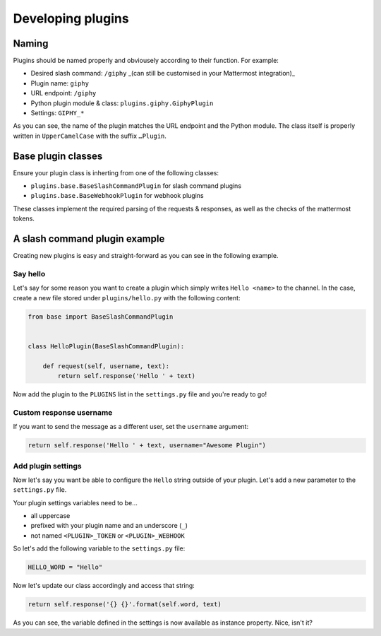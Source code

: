 Developing plugins
==================

Naming
------

Plugins should be named properly and obviousely according to their function.
For example:

- Desired slash command: ``/giphy`` _(can still be customised in your Mattermost integration)_
- Plugin name: ``giphy``
- URL endpoint: ``/giphy``
- Python plugin module & class: ``plugins.giphy.GiphyPlugin``
- Settings: ``GIPHY_*``

As you can see, the name of the plugin matches the URL endpoint and the Python module. The class itself is properly written in ``UpperCamelCase`` with the suffix ``…Plugin``.

Base plugin classes
-------------------

Ensure your plugin class is inherting from one of the following classes:

- ``plugins.base.BaseSlashCommandPlugin`` for slash command plugins
- ``plugins.base.BaseWebhookPlugin`` for webhook plugins

These classes implement the required parsing of the requests & responses, as well as the checks of the mattermost tokens.

A slash command plugin example
------------------------------

Creating new plugins is easy and straight-forward as you can see in the following example. 

Say hello
~~~~~~~~~

Let's say for some reason you want to create a plugin which simply writes ``Hello <name>`` to the channel. In the case, create a new file stored under ``plugins/hello.py`` with the following content:

.. code-block:: python

    from base import BaseSlashCommandPlugin


    class HelloPlugin(BaseSlashCommandPlugin):

        def request(self, username, text):
            return self.response('Hello ' + text)

Now add the plugin to the ``PLUGINS`` list in the ``settings.py`` file and you're ready to go!

Custom response username
~~~~~~~~~~~~~~~~~~~~~~~~

If you want to send the message as a different user, set the ``username`` argument:

.. code-block:: python

            return self.response('Hello ' + text, username="Awesome Plugin")

Add plugin settings
~~~~~~~~~~~~~~~~~~~

Now let's say you want be able to configure the ``Hello`` string outside of your plugin.
Let's add a new parameter to the ``settings.py`` file.

Your plugin settings variables need to be…

- all uppercase
- prefixed with your plugin name and an underscore (``_``)
- not named ``<PLUGIN>_TOKEN`` or ``<PLUGIN>_WEBHOOK``

So let's add the following variable to the ``settings.py`` file:

.. code-block:: python

    HELLO_WORD = "Hello"

Now let's update our class accordingly and access that string:

.. code-block:: python

            return self.response('{} {}'.format(self.word, text)

As you can see, the variable defined in the settings is now available as instance property. Nice, isn't it?